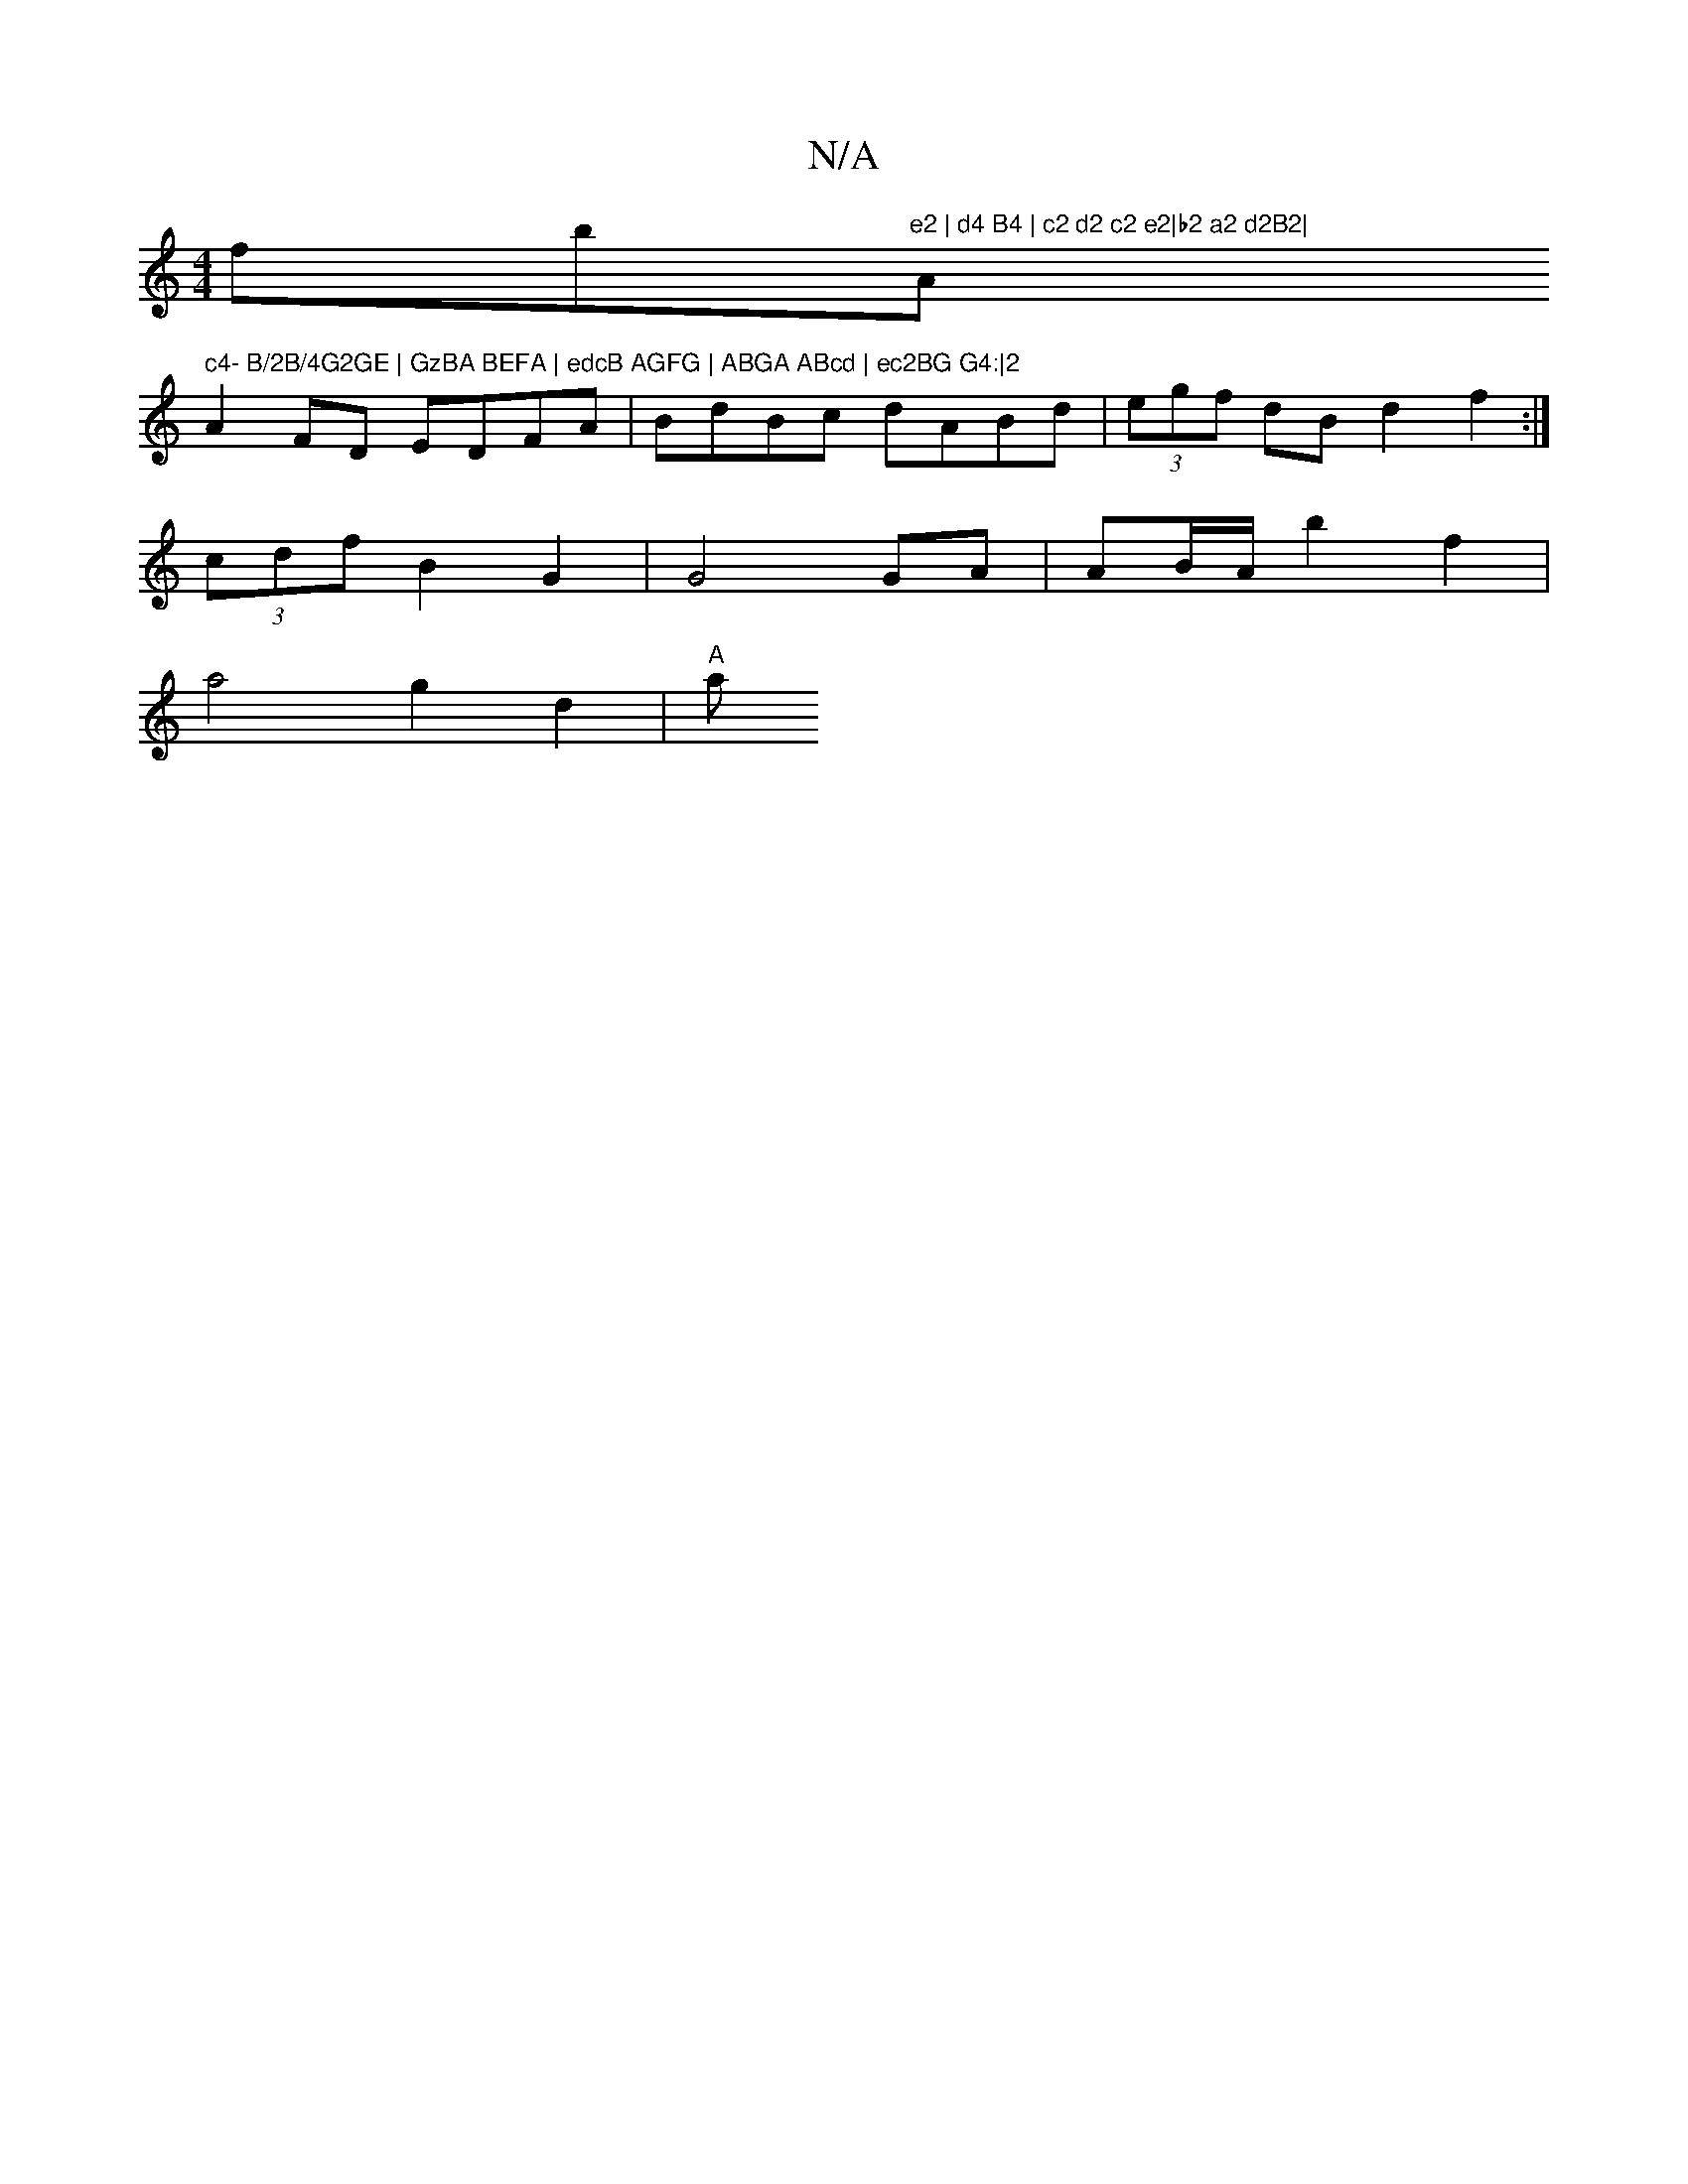 X:1
T:N/A
M:4/4
R:N/A
K:Cmajor
'fb"e2 | d4 B4 | c2 d2 c2 e2|b2 a2 d2B2| "A" c4- B/2B/4G2GE | GzBA BEFA | edcB AGFG | ABGA ABcd | ec2BG G4:|2
A2FD EDFA | BdBc dABd | (3egf dB d2 f2:|
(3cdf B2- G2 |G4 GA | AB/A/ b2 f2 |
a4 g2d2|"A" a